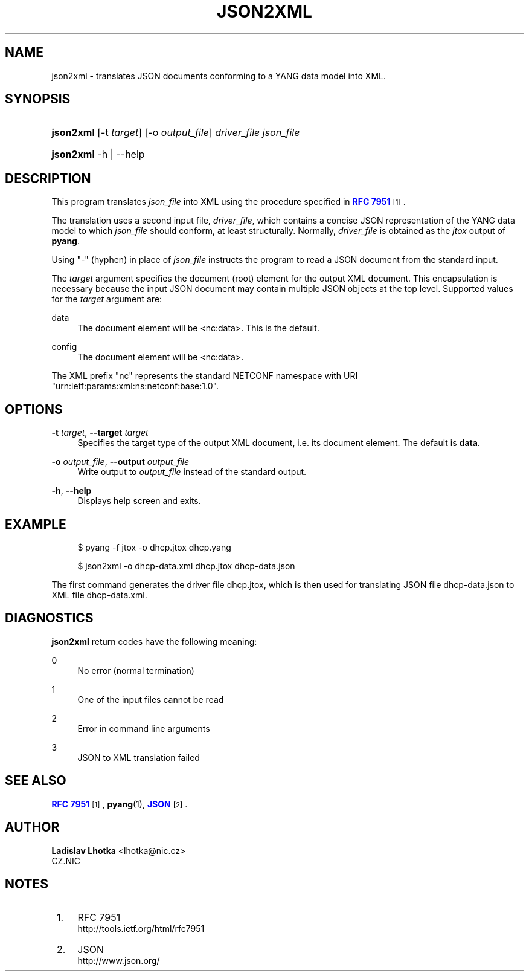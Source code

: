'\" t
.\"     Title: json2xml
.\"    Author: Ladislav Lhotka <lhotka@nic.cz>
.\" Generator: DocBook XSL Stylesheets v1.78.1 <http://docbook.sf.net/>
.\"      Date: 2018-04-25
.\"    Manual: pyang manual
.\"    Source: json2xml-1.7.5
.\"  Language: English
.\"
.TH "JSON2XML" "1" "2018\-04\-25" "json2xml\-1\&.7\&.5" "pyang manual"
.\" -----------------------------------------------------------------
.\" * Define some portability stuff
.\" -----------------------------------------------------------------
.\" ~~~~~~~~~~~~~~~~~~~~~~~~~~~~~~~~~~~~~~~~~~~~~~~~~~~~~~~~~~~~~~~~~
.\" http://bugs.debian.org/507673
.\" http://lists.gnu.org/archive/html/groff/2009-02/msg00013.html
.\" ~~~~~~~~~~~~~~~~~~~~~~~~~~~~~~~~~~~~~~~~~~~~~~~~~~~~~~~~~~~~~~~~~
.ie \n(.g .ds Aq \(aq
.el       .ds Aq '
.\" -----------------------------------------------------------------
.\" * set default formatting
.\" -----------------------------------------------------------------
.\" disable hyphenation
.nh
.\" disable justification (adjust text to left margin only)
.ad l
.\" -----------------------------------------------------------------
.\" * MAIN CONTENT STARTS HERE *
.\" -----------------------------------------------------------------
.SH "NAME"
json2xml \- translates JSON documents conforming to a YANG data model into XML\&.
.SH "SYNOPSIS"
.HP \w'\fBjson2xml\fR\ 'u
\fBjson2xml\fR [\-t\ \fItarget\fR] [\-o\ \fIoutput_file\fR] \fIdriver_file\fR \fIjson_file\fR
.HP \w'\fBjson2xml\fR\ 'u
\fBjson2xml\fR \-h | \-\-help 
.SH "DESCRIPTION"
.PP
This program translates
\fIjson_file\fR
into XML using the procedure specified in
\m[blue]\fBRFC 7951\fR\m[]\&\s-2\u[1]\d\s+2\&.
.PP
The translation uses a second input file,
\fIdriver_file\fR, which contains a concise JSON representation of the YANG data model to which
\fIjson_file\fR
should conform, at least structurally\&. Normally,
\fIdriver_file\fR
is obtained as the
\fIjtox\fR
output of
\fBpyang\fR\&.
.PP
Using "\-" (hyphen) in place of
\fIjson_file\fR
instructs the program to read a JSON document from the standard input\&.
.PP
The
\fItarget\fR
argument specifies the document (root) element for the output XML document\&. This encapsulation is necessary because the input JSON document may contain multiple JSON objects at the top level\&. Supported values for the
\fItarget\fR
argument are:
.PP
data
.RS 4
The document element will be <nc:data>\&. This is the default\&.
.RE
.PP
config
.RS 4
The document element will be <nc:data>\&.
.RE
.PP
The XML prefix "nc" represents the standard NETCONF namespace with URI "urn:ietf:params:xml:ns:netconf:base:1\&.0"\&.
.SH "OPTIONS"
.PP
\fB\-t\fR \fItarget\fR, \fB\-\-target\fR \fItarget\fR
.RS 4
Specifies the target type of the output XML document, i\&.e\&. its document element\&. The default is
\fBdata\fR\&.
.RE
.PP
\fB\-o\fR \fIoutput_file\fR, \fB\-\-output\fR \fIoutput_file\fR
.RS 4
Write output to
\fIoutput_file\fR
instead of the standard output\&.
.RE
.PP
\fB\-h\fR, \fB\-\-help\fR
.RS 4
Displays help screen and exits\&.
.RE
.SH "EXAMPLE"
.sp
.if n \{\
.RS 4
.\}
.nf
$ pyang \-f jtox \-o dhcp\&.jtox dhcp\&.yang
.fi
.if n \{\
.RE
.\}
.sp
.if n \{\
.RS 4
.\}
.nf
$ json2xml \-o dhcp\-data\&.xml dhcp\&.jtox dhcp\-data\&.json
.fi
.if n \{\
.RE
.\}
.PP
The first command generates the driver file
dhcp\&.jtox, which is then used for translating JSON file
dhcp\-data\&.json
to XML file
dhcp\-data\&.xml\&.
.SH "DIAGNOSTICS"
.PP
\fBjson2xml\fR
return codes have the following meaning:
.PP
0
.RS 4
No error (normal termination)
.RE
.PP
1
.RS 4
One of the input files cannot be read
.RE
.PP
2
.RS 4
Error in command line arguments
.RE
.PP
3
.RS 4
JSON to XML translation failed
.RE
.SH "SEE ALSO"
.PP
\m[blue]\fBRFC 7951\fR\m[]\&\s-2\u[1]\d\s+2,
\fBpyang\fR(1),
\m[blue]\fBJSON\fR\m[]\&\s-2\u[2]\d\s+2\&.
.SH "AUTHOR"
.PP
\fBLadislav Lhotka\fR <\&lhotka@nic\&.cz\&>
.br
CZ\&.NIC
.RS 4
.RE
.SH "NOTES"
.IP " 1." 4
RFC 7951
.RS 4
\%http://tools.ietf.org/html/rfc7951
.RE
.IP " 2." 4
JSON
.RS 4
\%http://www.json.org/
.RE
